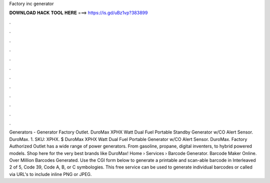 Factory inc generator

𝐃𝐎𝐖𝐍𝐋𝐎𝐀𝐃 𝐇𝐀𝐂𝐊 𝐓𝐎𝐎𝐋 𝐇𝐄𝐑𝐄 ===> https://is.gd/uBz1vp?383899

.

.

.

.

.

.

.

.

.

.

.

.

Generators - Generator Factory Outlet. DuroMax XPHX Watt Dual Fuel Portable Standby Generator w/CO Alert Sensor. DuroMax. 1. SKU: XPHX. $ DuroMax XPHX Watt Dual Fuel Portable Generator w/CO Alert Sensor. DuroMax. Factory Authorized Outlet has a wide range of power generators. From gasoline, propane, digital inventers, to hybrid powered models. Shop here for the very best brands like DuroMax! Home › Services › Barcode Generator. Barcode Maker Online. Over Million Barcodes Generated. Use the CGI form below to generate a printable and scan-able barcode in Interleaved 2 of 5, Code 39, Code A, B, or C symbologies. This free service can be used to generate individual barcodes or called via URL's to include inline PNG or JPEG.